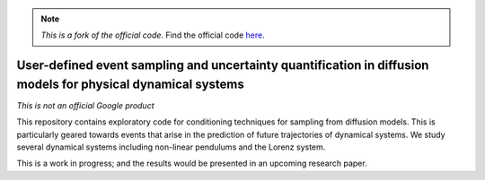 .. note::

   *This is a fork of the official code.*
   Find the official code `here <https://github.com/google-research/google-research/tree/9dda2b5e6503284eeb24e746d4103ed37019a80e/simulation_research/diffusion>`_.

User-defined event sampling and uncertainty quantification in diffusion models for physical dynamical systems
-------------------------------------------------------------------------------------------------------------

*This is not an official Google product*

This repository contains exploratory code for conditioning techniques for
sampling from diffusion models. This is particularly geared towards events that
arise in the prediction of future trajectories of dynamical systems. We study
several dynamical systems including non-linear pendulums and the Lorenz system.

This is a work in progress; and the results would be presented in an upcoming
research paper.
